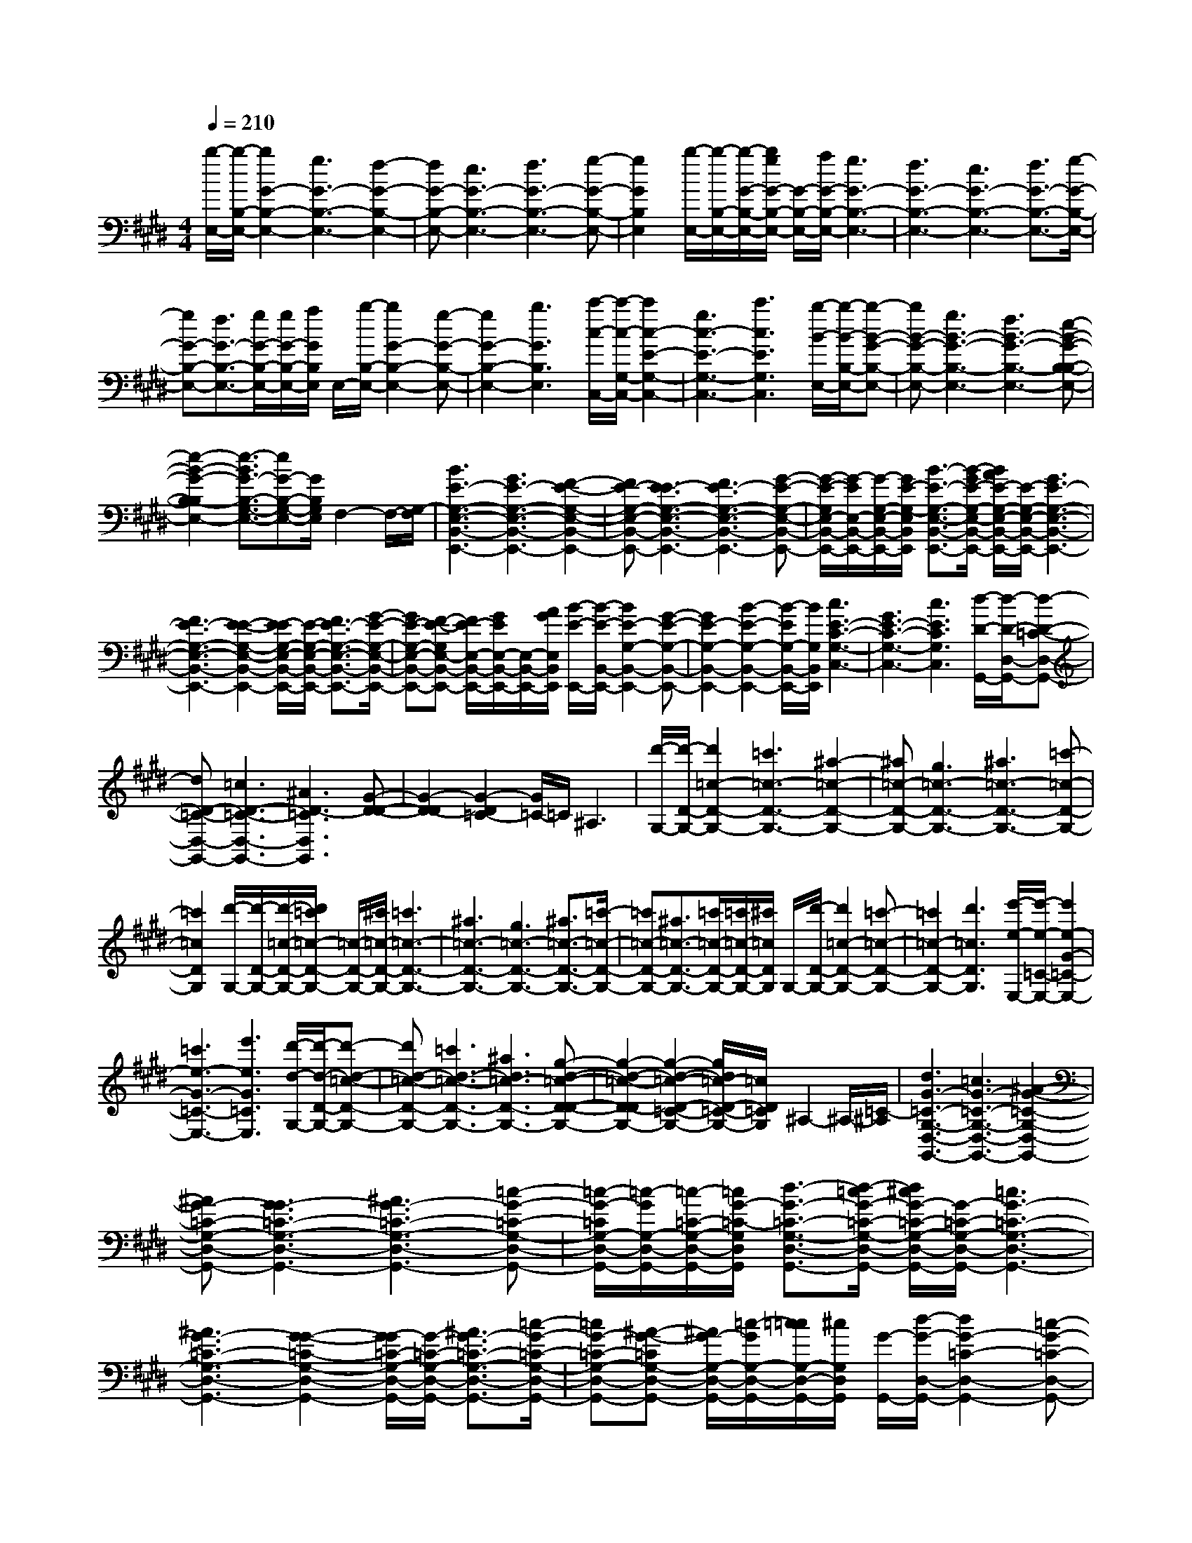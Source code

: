 % input file /afs/.ir/users/k/a/kaichieh/midiMusics/edvard-grieg-peer-gynt1-morning-mood-piano.mid
% format 1 file 2 tracks
X: 1
T: 
M: 4/4
L: 1/8
Q:1/4=210
K:E % 4 sharps
% Time signature=6/8  MIDI-clocks/click=36  32nd-notes/24-MIDI-clocks=8
% MIDI Key signature, sharp/flats=4  minor=0
V:1
%%MIDI program 0
%Piano
[b/2-E,/2-][b/2-B,/2-E,/2-][b2G2-B,2-E,2-][g3G3-B,3-E,3-] [f2-G2-B,2-E,2-]|[fG-B,-E,-][e3G3-B,3-E,3-] [f3G3-B,3-E,3-][g-G-B,-E,-]|[g2G2B,2E,2] [b/2-E,/2-][b/2-B,/2-E,/2-][b/2-G/2-B,/2-E,/2-][b/2g/2G/2-B,/2-E,/2-] [G/2-B,/2-E,/2-][a/2G/2-B,/2-E,/2-][g3G3-B,3-E,3-]|[f3G3-B,3-E,3-][e3G3-B,3-E,3-] [f3/2G3/2-B,3/2-E,3/2-][g/2-G/2-B,/2-E,/2-]|
[gG-B,-E,-][f3/2G3/2-B,3/2-E,3/2-][g/2G/2-B,/2-E,/2-][g/2G/2-B,/2-E,/2-][a/2G/2B,/2E,/2] E,/2-[b/2-B,/2-E,/2-][b2G2-B,2-E,2-][g-G-B,-E,-]|[g2G2-B,2-E,2-] [b3G3B,3E,3][c'/2-c/2-C,/2-][c'/2-c/2-G,/2-C,/2-] [c'2c2-E2-G,2-C,2-]|[g3c3-E3-G,3-C,3-][c'3c3E3G,3C,3] [b/2-B/2-E,/2-][b/2-B/2-B,/2-E,/2-][b-B-G-B,-E,-]|[bB-G-B,-E,-][g3B3-G3-B,3-E,3-] [f3B3-G3-B,3-E,3-][e-B-G-B,-B,-E,-]|
[e2-B2-G2-B,2-B,2E,2-] [e3/2-B3/2G3/2-B,3/2-G,3/2-E,3/2-][eG-B,-G,-E,-][G/2B,/2G,/2E,/2]F,2-F,/2-[G,/2-F,/2]|[B3E3-G,3-E,3-B,,3-E,,3-][G3E3-G,3-E,3-B,,3-E,,3-] [F2-E2-G,2-E,2-B,,2-E,,2-]|[FE-G,-E,-B,,-E,,-][E3-E3G,3-E,3-B,,3-E,,3-] [F3E3-G,3-E,3-B,,3-E,,3-][G-E-G,-E,-B,,-E,,-]|[G/2-E/2-G,/2E,/2-B,,/2-E,,/2-][G/2-E/2E,/2-B,,/2-E,,/2-][G/2-G,/2-E,/2-B,,/2-E,,/2-][G/2E/2-G,/2-E,/2B,,/2E,,/2] [B3/2-E3/2-G,3/2-E,3/2-B,,3/2-E,,3/2-][B/2-G/2E/2-G,/2-E,/2-B,,/2-E,,/2-] [B/2A/2E/2-G,/2-E,/2-B,,/2-E,,/2-][E/2-G,/2-E,/2-B,,/2-E,,/2-][G3E3-G,3-E,3-B,,3-E,,3-]|
[F3E3-G,3-E,3-B,,3-E,,3-][E2-E2-G,2-E,2-B,,2-E,,2-][E/2-E/2G,/2-E,/2-B,,/2-E,,/2-][E/2-G,/2-E,/2-B,,/2-E,,/2-] [F3/2E3/2-G,3/2-E,3/2-B,,3/2-E,,3/2-][G/2-E/2-G,/2-E,/2-B,,/2-E,,/2-]|[GE-G,-E,-B,,-E,,-][F-E-G,E,-B,,-E,,-] [F/2E/2-E,/2-B,,/2-E,,/2-][G/2E/2E,/2-B,,/2-E,,/2-][E,/2-B,,/2-E,,/2-][A/2G/2E,/2B,,/2E,,/2] [B/2-E/2-E,,/2-][B/2-E/2-B,,/2-E,,/2-][B2E2-G,2-B,,2-E,,2-][G-E-G,-B,,-E,,-]|[G2E2-G,2-B,,2-E,,2-] [B2-E2-G,2-B,,2-E,,2-] [B/2-E/2G,/2-B,,/2-E,,/2-][B/2G,/2B,,/2E,,/2][c3E3-C3-G,3-C,3-]|[G3E3-C3-G,3-C,3-][c3E3C3G,3C,3] [d/2-D/2-G,,/2-][d/2-D/2-D,/2-G,,/2-][d-D-=C-D,-G,,-]|
[dD-=C-D,-G,,-][=c3D3-=C3-D,3-G,,3-] [^A3D3-=C3D,3G,,3][G-D-D-]|[G2-D2-D2] [G2-D2=C2-] [G/2=C/2-]=C/2^A,3|[d'/2-G,/2-][d'/2-D/2-G,/2-][d'2=c2-D2-G,2-][=c'3=c3-D3-G,3-] [^a2-=c2-D2-G,2-]|[^a=c-D-G,-][g3=c3-D3-G,3-] [^a3=c3-D3-G,3-][=c'-=c-D-G,-]|
[=c'2=c2D2G,2] [d'/2-G,/2-][d'/2-D/2-G,/2-][d'/2-=c/2-D/2-G,/2-][d'/2=c'/2=c/2-D/2-G,/2-] [=c/2-D/2-G,/2-][^c'/2=c/2-D/2-G,/2-][=c'3=c3-D3-G,3-]|[^a3=c3-D3-G,3-][g3=c3-D3-G,3-] [^a3/2=c3/2-D3/2-G,3/2-][=c'/2-=c/2-D/2-G,/2-]|[=c'=c-D-G,-][^a3/2=c3/2-D3/2-G,3/2-][=c'/2=c/2-D/2-G,/2-][=c'/2=c/2-D/2-G,/2-][^c'/2=c/2D/2G,/2] G,/2-[d'/2-D/2-G,/2-][d'2=c2-D2-G,2-][=c'-=c-D-G,-]|[=c'2=c2-D2-G,2-] [d'3=c3D3G,3][e'/2-e/2-E,/2-][e'/2-e/2-=C/2-E,/2-] [e'2e2-G2-=C2-E,2-]|
[=c'3e3-G3-=C3-E,3-][e'3e3G3=C3E,3] [d'/2-d/2-G,/2-][d'/2-d/2-D/2-G,/2-][d'-d-=c-D-G,-]|[d'd-=c-D-G,-][=c'3d3-=c3-D3-G,3-] [^a3d3=c3-D3-G,3-][g-d-=c-D-D-G,-]|[g2-d2-=c2-D2-D2G,2-] [g2-d2-=c2-D2-=C2-G,2-] [g/2d/2=c/2-D/2-=C/2-G,/2-][=c/2D/2=C/2G,/2]^A,2-^A,/2-[=C/2-^A,/2]|[d3G3-=C3-G,3-D,3-G,,3-][=c3G3-=C3-G,3-D,3-G,,3-] [^A2-G2-=C2-G,2-D,2-G,,2-]|
[^AG-=C-G,-D,-G,,-][G3-G3=C3-G,3-D,3-G,,3-] [^A3G3-=C3-G,3-D,3-G,,3-][=c-G-=C-G,-D,-G,,-]|[=c/2-G/2-=C/2G,/2-D,/2-G,,/2-][=c/2-G/2G,/2-D,/2-G,,/2-][=c/2-=C/2-G,/2-D,/2-G,,/2-][=c/2G/2-=C/2-G,/2D,/2G,,/2] [d3/2-G3/2-=C3/2-G,3/2-D,3/2-G,,3/2-][d/2-=c/2G/2-=C/2-G,/2-D,/2-G,,/2-] [d/2^c/2G/2-=C/2-G,/2-D,/2-G,,/2-][G/2-=C/2-G,/2-D,/2-G,,/2-][=c3G3-=C3-G,3-D,3-G,,3-]|[^A3G3-=C3-G,3-D,3-G,,3-][G2-G2-=C2-G,2-D,2-G,,2-][G/2-G/2=C/2-G,/2-D,/2-G,,/2-][G/2-=C/2-G,/2-D,/2-G,,/2-] [^A3/2G3/2-=C3/2-G,3/2-D,3/2-G,,3/2-][=c/2-G/2-=C/2-G,/2-D,/2-G,,/2-]|[=cG-=C-G,-D,-G,,-][^A-G-=CG,-D,-G,,-] [^A/2G/2-G,/2-D,/2-G,,/2-][=c/2-G/2G,/2-D,/2-G,,/2-][=c/2=c/2G,/2-D,/2-G,,/2-][^c/2G,/2D,/2G,,/2] [G/2-G,,/2-][d/2-G/2-D,/2-G,,/2-][d2G2-=C2-D,2-G,,2-][=c-G-=C-D,-G,,-]|
[=c2G2-=C2-D,2-G,,2-] [d2-G2-=C2-D,2-G,,2-] [d/2-G/2=C/2-D,/2-G,,/2-][d/2=C/2D,/2G,,/2][e3G3-E3-^C3-G,3-C,3-]|[^c3G3-E3-C3-G,3-C,3-][e3G3E3C3G,3C,3] [f/2-B/2-F/2-B,,/2-][f/2-B/2-F/2-F,/2-B,,/2-][f-B-F-D-F,-B,,-]|[fB-F-D-F,-B,,-][d3B3-F3-D3-F,3-B,,3-] [c2-B2-F2-D2-F,2-B,,2-] [c/2-B/2F/2D/2-F,/2-B,,/2-][c/2D/2F,/2B,,/2][B-F-]|[B2-F2] [B2-D2-] [B/2D/2-]D/2C3|
[f'/2-f/2-B,/2-][f'/2-f/2-F/2-B,/2-][f'2f2-d2-F2-B,2-][d'3f3-d3-F3-B,3-] [^c'2-f2-d2-F2-B,2-]|[c'f-d-F-B,-][b3f3-d3-F3-B,3-] [c'3/2f3/2-d3/2-F3/2-B,3/2-][d'3/2f3/2-d3/2-F3/2-B,3/2-][c'-f-d-F-B,-]|[c'/2f/2-d/2-F/2-B,/2-][d'/2-f/2d/2-F/2-B,/2-][d'dFB,] [f/2-B/2-F/2-B,,/2-][f/2-B/2-F/2-F,/2-B,,/2-][f2B2-F2-D2-F,2-B,,2-][d3B3-F3-D3-F,3-B,,3-]|[c3B3-F3-D3-F,3-B,,3-][B3-B3F3-D3-F,3-B,,3-] [c3/2B3/2-F3/2-D3/2-F,3/2-B,,3/2-][d/2-B/2-F/2-D/2-F,/2-B,,/2-]|
[dB-F-D-F,-B,,-][c3/2B3/2-F3/2-D3/2-F,3/2-B,,3/2-][d/2-B/2F/2D/2-F,/2-B,,/2-][dDF,B,,] [f'/2-f/2-B,/2-][f'/2-f/2-F/2-B,/2-][f'2f2-d2-F2-B,2-][d'-f-d-F-B,-]|[d'2f2-d2-F2-B,2-] [b2-f2-d2-F2-B,2-] [b/2-f/2d/2-F/2-B,/2-][b/2d/2F/2B,/2][f/2-B/2-F/2-B,,/2-][f/2-B/2-F/2-F,/2-B,,/2-] [f2B2-F2-D2-F,2-B,,2-]|[d3B3-F3-D3-F,3-B,,3-][B2-B2-F2-D2-F,2-B,,2-][B/2-B/2F/2D/2-F,/2-B,,/2-][B/2D/2F,/2B,,/2] [f'/2-f/2-B,/2-][f'/2-f/2-=A/2-B,/2-][f'-f-d-A-B,-]|[f'f-d-A-B,-][d'3f3-d3-A3-B,3-] [b2-f2-d2-A2-B,2-] [b/2-f/2d/2-A/2-B,/2-][b/2d/2A/2B,/2][f/2-B/2-F/2-B,,/2-][f/2-B/2-F/2-=A,/2-B,,/2-]|
[f2B2-F2-D2-A,2-B,,2-] [d3B3-F3-D3-A,3-B,,3-][B2-B2-F2-D2-A,2-B,,2-][B/2-B/2F/2D/2-A,/2-B,,/2-][B/2D/2A,/2B,,/2]|[b/2-e/2-B/2-E,,/2-][b/2-e/2-B/2-B,,/2-E,,/2-][b2e2B2G,2-B,,2-E,,2-][g3G3G,3-B,,3-E,,3-] [f2-F2-G,2-B,,2-E,,2-]|[fFG,-B,,-E,,-][e3E3G,3-B,,3-E,,3-] [f3F3G,3-B,,3-E,,3-][g-G-G,-B,,-E,,-]|[g2G2G,2B,,2E,,2] [b/2-e/2-B/2-E,,/2-][b/2-e/2-B/2-B,,/2-E,,/2-][b/2-e/2-B/2-G,/2-B,,/2-E,,/2-][b/2-g/2e/2-B/2-G,/2-B,,/2-E,,/2-] [b/2e/2B/2G,/2-B,,/2-E,,/2-][=a/2G,/2-B,,/2-E,,/2-][g3G3G,3-B,,3-E,,3-]|
[f3F3G,3-B,,3-E,,3-][e3E3G,3-B,,3-E,,3-] [f3/2F3/2G,3/2-B,,3/2-E,,3/2-][g/2-G/2-G,/2-B,,/2-E,,/2-]|[gGG,-B,,-E,,-][f3/2F3/2G,3/2-B,,3/2-E,,3/2-][g/2G/2G,/2-B,,/2-E,,/2-][g/2G,/2-B,,/2-E,,/2-][a/2G,/2B,,/2E,,/2] [B/2-E,,/2-][b/2-B/2-B,,/2-E,,/2-][b2-B2-G,2-B,,2-E,,2-][b/2g/2-B/2-G,/2-B,,/2-E,,/2-][g/2-B/2-G,/2-B,,/2-E,,/2-]|[g2B2-G,2-B,,2-E,,2-] [b2-B2G,2-B,,2-E,,2-] [bG,B,,E,,][c'/2-e/2-c/2-E,,/2-][c'/2-e/2-c/2-C,/2-E,,/2-] [c'2e2-c2-G,2-C,2-E,,2-]|[g3e3-c3-G,3-C,3-E,,3-][c'2-e2-c2-G,2-C,2-E,,2-][c'/2-e/2c/2G,/2-C,/2-E,,/2-][c'/2G,/2C,/2E,,/2] [c'/2-e/2-c/2-F,,/2-][c'/2-e/2-c/2-C,/2-F,,/2-][c'-e-c-A,-C,-F,,-]|
[c'e-c-A,-C,-F,,-][a3e3-c3-A,3-C,3-F,,3-] [g3e3-c3-A,3C,3F,,3][f-e-c-C-C,-]|[f2-e2-c2-C2C,2] [f2-e2c2A,2-A,,2-] [f/2A,/2-A,,/2-][A,/2A,,/2][G,3G,,3]|[c'/2-e/2-c/2-F,,/2-][c'/2-e/2-c/2-C,/2-F,,/2-][c'2e2c2A,2-E,2-C,2-F,,2-][a3A3A,3-E,3-C,3-F,,3-] [g2-G2-A,2-E,2-C,2-F,,2-]|[gGA,-E,-C,-F,,-][f3F3A,3-E,3-C,3-F,,3-] [g3G3A,3-E,3-C,3-F,,3-][a-A-A,-E,-C,-F,,-]|
[a3/2-A3/2-A,3/2E,3/2-C,3/2-F,,3/2-][a/2A/2E,/2C,/2F,,/2] [c'/2-e/2-c/2-F,,/2-][c'/2-e/2-c/2-C,/2-F,,/2-][c'/2-e/2-c/2-A,/2-E,/2-C,/2-F,,/2-][c'/2-a/2e/2-c/2-A,/2-E,/2-C,/2-F,,/2-] [c'/2e/2c/2A,/2-E,/2-C,/2-F,,/2-][b/2A,/2-E,/2-C,/2-F,,/2-][a3A3A,3-E,3-C,3-F,,3-]|[g3G3A,3-E,3-C,3-F,,3-][f3F3A,3-E,3-C,3-F,,3-] [g3/2G3/2A,3/2-E,3/2-C,3/2-F,,3/2-][a/2-A/2-A,/2-E,/2-C,/2-F,,/2-]|[aAA,-E,-C,-F,,-][g3/2G3/2A,3/2-E,3/2-C,3/2-F,,3/2-][a/2A/2A,/2-E,/2-C,/2-F,,/2-][a/2A,/2E,/2-C,/2-F,,/2-][b/2E,/2C,/2F,,/2] [e/2-F,,/2-][c'/2-e/2-C,/2-F,,/2-][c'2e2-A,2-E,2-C,2-F,,2-][a-e-A,-E,-C,-F,,-]|[a2e2-A,2-E,2-C,2-F,,2-] [c'-eA,-E,-C,-F,,-][c'3/2A,3/2E,3/2-C,3/2-F,,3/2-][E,/2C,/2F,,/2][d'/2-f/2-d/2-F,,/2-][d'/2-f/2-d/2-D,/2-F,,/2-] [d'2f2-d2-A,2-D,2-F,,2-]|
[a3f3-d3-A,3-D,3-F,,3-][d'2f2-d2-A,2-D,2-F,,2-][f/2d/2A,/2-D,/2-F,,/2-][d'/2A,/2D,/2F,,/2] [e'/2f/2-G,,/2-][d'/2-f/2-D,/2-G,,/2-][d'-f-B,-F,-D,-G,,-]|[d'-f-B,-F,-D,-G,,-][d'/2b/2-f/2-B,/2-F,/2-D,/2-G,,/2-][b2-f2-B,2-F,2-D,2-G,,2-][b/2f/2-B,/2-F,/2-D,/2-G,,/2-] [d'3/2-f3/2B,3/2-F,3/2-D,3/2-G,,3/2-][d'B,F,-D,-G,,-][F,/2D,/2G,,/2][e'/2-g/2-e/2-G,,/2-][e'/2-g/2-e/2-E,/2-G,,/2-]|[e'2g2-e2-B,2-E,2-G,,2-] [b3g3-e3-B,3-E,3-G,,3-][e'2g2-e2-B,2-E,2-G,,2-][g/2e/2B,/2-E,/2-G,,/2-][e'/2B,/2E,/2G,,/2]|[f'/2g/2-A,,/2-][e'/2-g/2-E,/2-A,,/2-][e'2-g2-C2-G,2-E,2-A,,2-][e'/2c'/2-g/2-C/2-G,/2-E,/2-A,,/2-][c'2-g2-C2-G,2-E,2-A,,2-][c'/2g/2-C/2-G,/2-E,/2-A,,/2-] [e'3/2-g3/2C3/2-G,3/2-E,3/2-A,,3/2-][e'/2-C/2-G,/2-E,/2-A,,/2-]|
[e'/2C/2G,/2-E,/2-A,,/2-][G,/2E,/2A,,/2][f'/2-a/2-f/2-A,,/2-][f'/2-a/2-f/2-F,/2-A,,/2-] [f'2a2-f2-C2-F,2-A,,2-] [c'3a3-f3-C3-F,3-A,,3-][f'-a-f-C-F,-A,,-]|[f'3/2-a3/2f3/2C3/2-F,3/2-A,,3/2-][f'/2C/2F,/2A,,/2] [g'/2-g/2-G,,/2-][g'/2-g/2-D,/2-G,,/2-][g'/2g/2=C/2-D,/2-G,,/2-][d'3/2=C3/2-D,3/2-G,,3/2-][=c'3/2=C3/2-D,3/2-G,,3/2-][g3/2=C3/2-D,3/2-G,,3/2-]|[=c'3/2=C3/2-D,3/2-G,,3/2-][d'3/2=C3/2D,3/2G,,3/2][d'3/2g3/2][=c'3/2d3/2] g3/2d/2-|dg3/2=c'3/2 [=c'3/2d3/2][g3/2=c3/2]d-|
d/2=c3/2 d3/2g3/2[g3/2=c3/2][d3/2G3/2]|=c3/2G3/2=c3/2d3/2 [G2-^C2-A,2-]|[G-C-A,-][^c'3g3G3-C3-A,3-] [^c3G3C3-A,3-][F-C-A,-]|[F2-C2-A,2-] [c'3f3F3-C3-A,3-][c3F3C3-A,3-]|
[E3-C3-A,3-][c'3e3E3-C3-A,3-] [c2-E2-C2-A,2-]|[c/2E/2-C/2-A,/2-][E/2C/2-A,/2-][F3-C3-A,3-] [c'3f3F3-C3-A,3-][c-F-C-A,-]|[c3/2-F3/2C3/2A,3/2]c/2 [g'/2-g/2-G,,/2-][g'/2-g/2-D,/2-G,,/2-][g'/2g/2=C/2-D,/2-G,,/2-][d'3/2=C3/2-D,3/2-G,,3/2-][=c'3/2=C3/2-D,3/2-G,,3/2-][g3/2=C3/2-D,3/2-G,,3/2-]|[=c'3/2=C3/2-D,3/2-G,,3/2-][d'3/2=C3/2D,3/2G,,3/2][E3-^C3-A,3-] [^c'2-e2-E2-C2-A,2-]|
[c'eEC-A,-][c3F3C3A,3] [g'/2-g/2-G,,/2-][g'/2-g/2-D,/2-G,,/2-][g'/2g/2=C/2-D,/2-G,,/2-][d'3/2=C3/2-D,3/2-G,,3/2-][=c'-=C-D,-G,,-]|[=c'/2=C/2-D,/2-G,,/2-][g3/2=C3/2-D,3/2-G,,3/2-] [=c'3/2=C3/2-D,3/2-G,,3/2-][d'3/2=C3/2D,3/2G,,3/2][E3-^C3-A,3-]|[^c'3e3E3C3-A,3-][c3F3C3A,3] [=c/2-G,,/2-][=c/2-D,/2-G,,/2-][=c/2=C/2-D,/2-G,,/2-][G/2-=C/2-D,/2-G,,/2-]|[G=C-D,-G,,-][D3/2=C3/2-D,3/2-G,,3/2-][G3/2=C3/2-D,3/2-G,,3/2-] [=c3/2=C3/2-D,3/2-G,,3/2-][d3/2=C3/2-D,3/2-G,,3/2-][d-=C-D,-G,,-]|
[d/2=C/2-D,/2-G,,/2-][=c3/2=C3/2-D,3/2-G,,3/2-] [G3/2=C3/2-D,3/2-G,,3/2-][=c3/2=C3/2-D,3/2-G,,3/2-][d3/2=C3/2-D,3/2-G,,3/2-][g3/2=C3/2-D,3/2-G,,3/2-]|[g3/2=C3/2-D,3/2-G,,3/2-][d3/2=C3/2-D,3/2-G,,3/2-][=c3/2=C3/2-D,3/2-G,,3/2-][d3/2=C3/2-D,3/2-G,,3/2-] [g3/2=C3/2-D,3/2-G,,3/2-][=c'/2-=C/2-D,/2-G,,/2-]|[=c'=CD,G,,][=c'/2-e/2-=G,,/2-][=c'/2-e/2-=C,/2-=G,,/2-] [=c'/2e/2-^A,/2-E,/2-=C,/2-=G,,/2-][=g3/2e3/2-^A,3/2-E,3/2-=C,3/2-=G,,3/2-] [e3/2-e3/2^A,3/2-E,3/2-=C,3/2-=G,,3/2-][=g3/2e3/2-^A,3/2-E,3/2-=C,3/2-=G,,3/2-][=c'-e-^A,-E,-=C,-=G,,-]|[=c'/2e/2-^A,/2-E,/2-=C,/2-=G,,/2-][e'-e^A,E,-=C,-=G,,-][e'/2E,/2=C,/2=G,,/2] [=f'/2-=f/2-=F,,/2-][=f'/2-=f/2-=C,/2-=F,,/2-][=f'/2=f/2=A,/2-=C,/2-=F,,/2-][=c'3/2A,3/2-=C,3/2-=F,,3/2-][a3/2A,3/2-=C,3/2-=F,,3/2-][=f3/2A,3/2-=C,3/2-=F,,3/2-]|
[a3/2A,3/2-=C,3/2-=F,,3/2-][=c'3/2A,3/2=C,3/2=F,,3/2][=c'3/2=f3/2][a3/2=c3/2] =f3/2=c/2-|=c=f3/2a3/2 [a3/2=c3/2][=f3/2A3/2]=c-|=c/2A3/2 =c3/2=f3/2[=f3/2A3/2][=c3/2=F3/2]|A3/2=F3/2A3/2=c3/2 [=F2-^A,2-F,2-]|
[=F-^A,-F,-][^a3=f3=F3-^A,3-F,3-] [^A3=F3^A,3-F,3-][D-^A,-F,-]|[D2-^A,2-F,2-] [^a3d3D3-^A,3-F,3-][^A3D3^A,3-F,3-]|[^C3-^A,3-F,3-][^a3^c3C3-^A,3-F,3-] [^A2-C2-^A,2-F,2-]|[^A/2C/2-^A,/2-F,/2-][C/2^A,/2-F,/2-][D3-^A,3-F,3-] [^a3d3D3-^A,3-F,3-][^A-D-^A,-F,-]|
[^A3/2-D3/2^A,3/2F,3/2]^A/2 [=f'/2-=f/2-=F,,/2-][=f'/2-=f/2-=C,/2-=F,,/2-][=f'/2=f/2=A,/2-=C,/2-=F,,/2-][=c'3/2A,3/2-=C,3/2-=F,,3/2-][=a3/2A,3/2-=C,3/2-=F,,3/2-][=f3/2A,3/2-=C,3/2-=F,,3/2-]|[a3/2A,3/2-=C,3/2-=F,,3/2-][=c'3/2A,3/2=C,3/2=F,,3/2][C3-^A,3-F,3-] [^a2-c2-C2-^A,2-F,2-]|[^acC^A,-F,-][^A3D3^A,3F,3] [=f'/2-=f/2-=F,,/2-][=f'/2-=f/2-=C,/2-=F,,/2-][=f'/2=f/2=A,/2-=C,/2-=F,,/2-][=c'3/2A,3/2-=C,3/2-=F,,3/2-][=a-A,-=C,-=F,,-]|[a/2A,/2-=C,/2-=F,,/2-][=f3/2A,3/2-=C,3/2-=F,,3/2-] [a3/2A,3/2-=C,3/2-=F,,3/2-][=c'3/2A,3/2=C,3/2=F,,3/2][C3-^A,3-F,3-]|
[^a3c3C3^A,3-F,3-][^A3D3^A,3F,3] [=A/2-=F,,/2-][A/2-=C,/2-=F,,/2-][A/2=A,/2-=C,/2-=F,,/2-][=F/2-A,/2-=C,/2-=F,,/2-]|[=FA,-=C,-=F,,-][=C3/2A,3/2-=C,3/2-=F,,3/2-][=F3/2A,3/2-=C,3/2-=F,,3/2-] [A3/2A,3/2-=C,3/2-=F,,3/2-][=c3/2A,3/2-=C,3/2-=F,,3/2-][=c-A,-=C,-=F,,-]|[=c/2A,/2-=C,/2-=F,,/2-][A3/2A,3/2-=C,3/2-=F,,3/2-] [=F3/2A,3/2-=C,3/2-=F,,3/2-][A3/2A,3/2-=C,3/2-=F,,3/2-][=c3/2A,3/2-=C,3/2-=F,,3/2-][=f3/2A,3/2-=C,3/2-=F,,3/2-]|[=f3/2A,3/2-=C,3/2-=F,,3/2-][=c3/2A,3/2-=C,3/2-=F,,3/2-][A3/2A,3/2-=C,3/2-=F,,3/2-][=c3/2A,3/2-=C,3/2-=F,,3/2-] [=f3/2A,3/2-=C,3/2-=F,,3/2-][=a/2-A,/2-=C,/2-=F,,/2-]|
[aA,=C,=F,,][a/2-^c/2-E,,/2-][a/2-c/2-A,,/2-E,,/2-] [a/2c/2-=G,/2-^C,/2-A,,/2-E,,/2-][e3/2c3/2-=G,3/2-C,3/2-A,,3/2-E,,3/2-] [c3/2-c3/2=G,3/2-C,3/2-A,,3/2-E,,3/2-][e3/2c3/2-=G,3/2-C,3/2-A,,3/2-E,,3/2-][a-c-=G,-C,-A,,-E,,-]|[a/2c/2-=G,/2-C,/2-A,,/2-E,,/2-][^c'-c=G,C,-A,,-E,,-][c'/2C,/2A,,/2E,,/2] [=d'/2-=d/2-=D,,/2-][=d'/2-=d/2-A,,/2-=D,,/2-][=d'/2=d/2F,/2-A,,/2-=D,,/2-][a3/2F,3/2-A,,3/2-=D,,3/2-][^f3/2F,3/2-A,,3/2-=D,,3/2-][=d3/2F,3/2-A,,3/2-=D,,3/2-]|[f3/2F,3/2-A,,3/2-=D,,3/2-][a3/2F,3/2A,,3/2=D,,3/2][=d'3/2f3/2][a3/2=d3/2] f3/2=d/2-|=df3/2a3/2 [=d'3/2f3/2][a3/2=d3/2]f-|
f/2=d3/2 f3/2a3/2[=d'3/2f3/2][a3/2=d3/2]|f3/2=d3/2f3/2a3/2 [=d'3/2f3/2A3/2-^F3/2-=D3/2-][a/2-A/2-F/2-=D/2-]|[aA-F-=D-][f3/2A3/2-F3/2-=D3/2-][=d3/2A3/2-F3/2-=D3/2-] [f3/2A3/2-F3/2-=D3/2-][a3/2A3/2-F3/2-=D3/2-][=d'-f-A-F-=D-]|[=d'/2f/2A/2-F/2-=D/2-][a3/2A3/2-F3/2-=D3/2-] [f3/2A3/2-F3/2-=D3/2-][=d3/2A3/2-F3/2-=D3/2-][f3/2A3/2-F3/2-=D3/2-][a3/2A3/2-F3/2-=D3/2-]|
[c'/2-=f/2-A/2-F/2=F/2-=D/2^C/2-][c'=fA-=F-C-][a3/2A3/2-=F3/2-C3/2-][=f3/2A3/2-=F3/2-C3/2-][c3/2A3/2-=F3/2-C3/2-] [=f3/2A3/2-=F3/2-C3/2-][a/2-A/2-=F/2-C/2-]|[aA-=F-C-][c'3/2=f3/2A3/2-=F3/2-C3/2-][a3/2A3/2-=F3/2-C3/2-] [=f3/2A3/2-=F3/2-C3/2-][c3/2A3/2-=F3/2-C3/2-][=f-A-=FC]|[=f/2A/2-][a-A-][a/2A/2-=C,,/2] [=c'-=f-A=C-=C,-][=c'/2=f/2=C/2-=C,/2-][a3/2=C3/2=C,3/2-][=f3/2A,3/2-=C,3/2-][=c3/2A,3/2=C,3/2-]|[=f3/2=G,3/2-=C,3/2-][a3/2=G,3/2=C,3/2-][=c'3/2=f3/2=F,3/2-=C,3/2-][a3/2=F,3/2=C,3/2-] [=f3/2=G,3/2-=C,3/2-][=c/2-=G,/2-=C,/2-]|
[=c=G,=C,-][=f3/2A,3/2-=C,3/2-][a3/2A,3/2=C,3/2-] [=c'3/2=f3/2=C3/2-=C,3/2-][a3/2=C3/2=C,3/2-][=f-A,-=C,-]|[=f/2A,/2-=C,/2-][=c3/2A,3/2=C,3/2-] [=f3/2=G,3/2-=C,3/2-][a3/2=G,3/2=C,3/2-][=c'3/2=f3/2=F,3/2-=C,3/2-][a3/2=F,3/2=C,3/2-]|[=f3/2=G,3/2=C,3/2-][=c/2-A,/2-=C,/2] [=cA,][=f3/2=G,3/2][a3/2A,3/2] [=c'3/2=f3/2=C3/2-A,3/2-=F,3/2-=C,3/2-][a/2-=C/2-A,/2-=F,/2-=C,/2-]|[a=CA,-=F,-=C,-][=f3/2A,3/2-A,3/2-=F,3/2-=C,3/2-][=c3/2A,3/2-A,3/2=F,3/2-=C,3/2-] [=f3/2=C3/2-A,3/2-=F,3/2-=C,3/2-][a3/2=C3/2A,3/2=F,3/2=C,3/2][=d'/2-=f/2-=D/2-A,,/2-][=d'/2-=f/2-=D/2-=F,/2-A,,/2-]|
[=d'/2=f/2=D/2-A,/2-=F,/2-A,,/2-][a3/2=D3/2A,3/2-=F,3/2-A,,3/2-] [=f3/2A,3/2-A,3/2-=F,3/2-A,,3/2-][=d3/2A,3/2-A,3/2=F,3/2-A,,3/2-][=f3/2=D3/2-A,3/2-=F,3/2-A,,3/2-][a-=D-A,=F,A,,][a/2=D/2]|[=c'3/2=f3/2=C3/2-A,3/2-=F,3/2-=C,3/2-][a3/2=C3/2-A,3/2-=F,3/2-=C,3/2-][=f3/2=C3/2-A,3/2-=F,3/2-=C,3/2-][=c3/2=C3/2-A,3/2-=F,3/2-=C,3/2-] [=f3/2=C3/2-A,3/2-=F,3/2-=C,3/2-][a/2-=C/2-A,/2-=F,/2-=C,/2-]|[a=C-A,-=F,-=C,-][=c'3/2=f3/2=C3/2-A,3/2-=F,3/2-=C,3/2-][a3/2=C3/2A,3/2=F,3/2=C,3/2] =f3/2=c3/2=f-|=f/2a3/2 [=c'3/2=f3/2A3/2-=F3/2-=C3/2-][a3/2A3/2-=F3/2-=C3/2-][=f3/2A3/2-=F3/2-=C3/2-][=c3/2A3/2-=F3/2-=C3/2-]|
[=f3/2A3/2-=F3/2-=C3/2-][a3/2A3/2-=F3/2-=C3/2-][=c'3/2=f3/2A3/2-=F3/2-=C3/2-][a3/2A3/2-=F3/2-=C3/2-] [=f3/2A3/2-=F3/2-=C3/2-][=c/2-A/2-=F/2-=C/2-]|[=cA-=F-=C-][=f3/2A3/2-=F3/2-=C3/2-][a3/2A3/2=F3/2=C3/2-] [=c'3/2e3/2G3/2-E3/2-=C3/2-][^g3/2G3/2-E3/2-=C3/2-][e-G-E-=C-]|[e/2G/2-E/2-=C/2-][=c3/2G3/2-E3/2-=C3/2-] [e3/2G3/2-E3/2-=C3/2-][g3/2G3/2-E3/2-=C3/2-][=c'3/2e3/2G3/2-E3/2-=C3/2-][g3/2G3/2-E3/2-=C3/2-]|[e3/2G3/2-E3/2-=C3/2-][=c3/2G3/2-E3/2-=C3/2-][e3/2G3/2-E3/2-=C3/2-][g/2-G/2E/2=C/2-][g/2-=C/2-][g/2=C/2-B,,,/2] [b/2-e/2-=C/2B,/2-B,,/2-][beB,-B,,-][g/2-B,/2-B,,/2-]|
[gB,B,,-][e3/2^G,3/2-B,,3/2-][B3/2G,3/2B,,3/2-] [e3/2^F,3/2-B,,3/2-][g3/2F,3/2B,,3/2-][b-e-E,-B,,-]|[b/2e/2E,/2-B,,/2-][g3/2E,3/2B,,3/2-] [e3/2F,3/2-B,,3/2-][B3/2F,3/2B,,3/2-][e3/2G,3/2-B,,3/2-][g3/2G,3/2B,,3/2-]|[b3/2e3/2B,3/2-B,,3/2-][g3/2B,3/2B,,3/2-][e3/2G,3/2-B,,3/2-][B3/2G,3/2B,,3/2-] [e3/2F,3/2-B,,3/2-][g/2-F,/2-B,,/2-]|[gF,B,,-][b3/2e3/2E,3/2-B,,3/2-][g3/2E,3/2B,,3/2-] [e3/2F,3/2B,,3/2-][B/2-G,/2-B,,/2] [BG,][e-F,-]|
[e/2F,/2][g3/2G,3/2] [b3/2e3/2B,3/2-G,3/2-E,3/2-B,,3/2-][g3/2B,3/2G,3/2-E,3/2-B,,3/2-][e3/2G,3/2-G,3/2-E,3/2-B,,3/2-][B3/2G,3/2-G,3/2E,3/2-B,,3/2-]|[e3/2B,3/2-G,3/2-E,3/2-B,,3/2-][g3/2B,3/2G,3/2E,3/2B,,3/2][^c'/2-e/2-^C/2-^G,,/2-][c'/2-e/2-C/2-E,/2-G,,/2-] [c'/2e/2C/2-G,/2-E,/2-G,,/2-][g3/2C3/2G,3/2-E,3/2-G,,3/2-] [e3/2G,3/2-G,3/2-E,3/2-G,,3/2-][^c/2-G,/2-G,/2-E,/2-G,,/2-]|[cG,-G,E,-G,,-][e3/2C3/2-G,3/2-E,3/2-G,,3/2-][g-C-G,E,G,,][g/2C/2] [b3/2e3/2B,3/2-G,3/2-E,3/2-B,,3/2-][g3/2B,3/2-G,3/2-E,3/2-B,,3/2-][e-B,-G,-E,-B,,-]|[e/2B,/2-G,/2-E,/2-B,,/2-][B3/2B,3/2-G,3/2-E,3/2-B,,3/2-] [e3/2B,3/2-G,3/2-E,3/2-B,,3/2-][g3/2B,3/2-G,3/2-E,3/2-B,,3/2-][b3/2e3/2B,3/2-G,3/2-E,3/2-B,,3/2-][g3/2B,3/2G,3/2E,3/2B,,3/2]|
e3/2B3/2e3/2g3/2 [c'/2-e/2-C/2-G,,/2-][c'/2-e/2-C/2-E,/2-G,,/2-][c'/2e/2C/2-G,/2-E,/2-G,,/2-][g/2-C/2-G,/2-E,/2-G,,/2-]|[gCG,-E,-G,,-]
%tranquillo 
[e3/2G,3/2-G,3/2-E,3/2-G,,3/2-][c3/2G,3/2-G,3/2E,3/2-G,,3/2-] [e3/2C3/2-G,3/2-E,3/2-G,,3/2-][g-C-G,E,G,,][g/2C/2][b-e-B,-G,-E,-B,,-]|[b/2e/2B,/2-G,/2-E,/2-B,,/2-][g3/2B,3/2-G,3/2-E,3/2-B,,3/2-] [e3/2B,3/2-G,3/2-E,3/2-B,,3/2-][B3/2B,3/2G,3/2E,3/2B,,3/2]e3/2g3/2|[c'/2-e/2-C/2-G,,/2-][c'/2-e/2-C/2-E,/2-G,,/2-][c'/2e/2C/2-G,/2-E,/2-G,,/2-][g3/2C3/2G,3/2-E,3/2-G,,3/2-][e3/2G,3/2-G,3/2-E,3/2-G,,3/2-][c3/2G,3/2-G,3/2E,3/2-G,,3/2-] [e3/2C3/2-G,3/2-E,3/2-G,,3/2-][g/2-C/2-G,/2-E,/2-G,,/2-]|
[g/2-C/2-G,/2E,/2G,,/2][g/2C/2][b3/2e3/2B,3/2-G,3/2-E,3/2-B,,3/2-][g3/2B,3/2-G,3/2-E,3/2-B,,3/2-] [e3/2B,3/2-G,3/2-E,3/2-B,,3/2-][B3/2B,3/2G,3/2E,3/2B,,3/2]e-|e/2g3/2 [c'3/2e3/2C3/2-G,3/2-E,3/2-G,,3/2-][g3/2C3/2-G,3/2-E,3/2-G,,3/2-][e3/2C3/2-G,3/2-E,3/2-G,,3/2-][c3/2C3/2-G,3/2-E,3/2-G,,3/2-]|[e3/2C3/2-G,3/2-E,3/2-G,,3/2-][g3/2C3/2-G,3/2-E,3/2-G,,3/2-][c'3/2e3/2C3/2-G,3/2-E,3/2-G,,3/2-][g3/2C3/2-G,3/2-E,3/2-G,,3/2-] [e3/2C3/2-G,3/2-E,3/2-G,,3/2-][c/2-C/2-G,/2-E,/2-G,,/2-]|[cC-G,E,G,,][e3/2C3/2-][g3/2C3/2] G,4-|
G,4- G,C3-|C4- C3/2z/2 [B2-E2-B,2-G,2-B,,2-]|[BE-B,-G,-B,,-][G3E3-B,3-G,3-B,,3-] [^F3E3B,3G,3B,,3][E-A,-^C,-]|[E2-A,2-C,2-] [F3E3-A,3-C,3-][G3E3A,3C,3]|
[B3E3-G,3-B,,3-][G3E3-G,3-B,,3-] [F2-E2-G,2-B,,2-]|[FEG,B,,][E/2-A,,/2-][E/2-E,/2-A,,/2-] [E2-C2-E,2-A,,2-] [F3/2E3/2-C3/2-E,3/2-A,,3/2-][G3/2E3/2-C3/2-E,3/2-A,,3/2-][F-E-C-E,-A,,-]|[F/2E/2-C/2-E,/2-A,,/2-][G-ECE,A,,]G/2 [B3E3-E,3-B,,3-G,,3-][G3E3-E,3-B,,3-G,,3-]|[B3E3-E,3-B,,3-G,,3][c3E3-E,3-B,,3-=G,,3-] [^A2-E2-E,2-B,,2-=G,,2-]|
[^AE-E,-B,,-=G,,-][c3E3E,3B,,3=G,,3] [^d/2=A/2-^D/2-^F,,/2-][e/2A/2-D/2-A,/2-B,,/2-F,,/2-][A/2-D/2-A,/2-B,,/2-F,,/2-][d/2A/2-D/2-A,/2-B,,/2-F,,/2-] [e/2A/2-D/2-A,/2-B,,/2-F,,/2-][d/2A/2-D/2-A,/2-B,,/2-F,,/2-][A/2-D/2-A,/2-B,,/2-F,,/2-][e/2A/2-D/2-A,/2-B,,/2-F,,/2-]|[d/2A/2-D/2-A,/2-B,,/2-F,,/2-][e/2A/2-D/2-A,/2-B,,/2-F,,/2-][A/2D/2A,/2-B,,/2-F,,/2-][d/2A,/2-B,,/2-F,,/2-] [e/2A,/2-B,,/2-F,,/2-][d/2A,/2-B,,/2-F,,/2-][e/2A,/2-B,,/2-F,,/2-][A,/2-B,,/2-F,,/2-] [d/2A,/2-B,,/2-F,,/2-][e/2A,/2-B,,/2-F,,/2-][d/2A,/2-B,,/2-F,,/2-][e/2A,/2-B,,/2-F,,/2-] [A,/2-B,,/2-F,,/2-][d/2A,/2-B,,/2-F,,/2-][e/2A,/2-B,,/2-F,,/2-][d/2A,/2-B,,/2-F,,/2-]|[e/2A,/2-B,,/2-F,,/2-][A,/2-B,,/2-F,,/2-][d/2A,/2-B,,/2-F,,/2-][e/2A,/2-B,,/2-F,,/2-] [d/2A,/2-B,,/2-F,,/2-][A,/2-B,,/2-F,,/2-][e/2A,/2-B,,/2-F,,/2-][d/2A,/2-B,,/2-F,,/2-] [e/2A,/2-B,,/2-F,,/2-][c/2A,/2-B,,/2-F,,/2-][A,/2B,,/2-F,,/2-][d/2B,,/2F,,/2] [b/2e/2-E,,/2-][c'/2e/2-B,,/2-E,,/2-][e/2-G,/2-B,,/2-E,,/2-][b/2e/2-G,/2-B,,/2-E,,/2-]|[c'/2e/2-G,/2-B,,/2-E,,/2-][b/2e/2-G,/2B,,/2E,,/2][e/2-F/2-B,/2-][c'/2e/2-F/2-B,/2-] [b/2e/2-F/2-B,/2-][c'/2e/2-F/2-B,/2-][^a/2-e/2F/2-B,/2-][b/2^a/2F/2B,/2] [G3/2E3/2]z3/2[b/2e/2-G/2-E/2-][c'/2e/2-G/2-E/2-]|
[e/2-G/2-E/2-][b/2e/2-G/2-E/2-][c'/2e/2-G/2-E/2-][b/2e/2-G/2E/2] [e/2-F/2-B,/2-][c'/2e/2-F/2-B,/2-][b/2e/2-F/2-B,/2-][c'/2e/2-F/2-B,/2-] [e/2F/2-B,/2-][b/2^a/2F/2B,/2][G3/2E3/2]z3/2|[b/2e/2-G/2-E/2-][c'/2e/2-G/2-E/2-][e/2-G/2-E/2-][b/2e/2-G/2-E/2-] [c'/2e/2-G/2-E/2-][b/2e/2-G/2E/2][e/2-F/2-B,/2-][c'/2e/2-F/2-B,/2-] [b/2e/2-F/2-B,/2-][c'/2e/2-F/2-B,/2-][e/2F/2-B,/2-][b/2^a/2F/2B,/2] [G3/2E3/2]z/2|z[b/2e/2-G/2-E/2-][c'/2e/2-G/2-E/2-] [e/2-G/2-E/2-][b/2e/2-G/2-E/2-][c'/2e/2-G/2-E/2-][b/2e/2-G/2E/2] [e/2-F/2-B,/2-][c'/2e/2-F/2-B,/2-][b/2e/2-F/2-B,/2-][c'/2e/2-F/2-B,/2-] [^a/2-e/2F/2-B,/2-][b/2^a/2F/2B,/2][G-E-]|[G/2E/2]z3/2 [B3E3-E,3-B,,3-^G,,3-][G3E3-E,3-B,,3-G,,3-]|
[B3E3-E,3-B,,3-G,,3][c3E3-E,3-B,,3-=G,,3-] [^A2-E2-E,2-B,,2-=G,,2-]|[^AE-E,-B,,-=G,,-][c3E3E,3B,,3=G,,3] [d/2=A/2-D/2-F,,/2-][e/2A/2-D/2-A,/2-B,,/2-F,,/2-][A/2-D/2-A,/2-B,,/2-F,,/2-][d/2A/2-D/2-A,/2-B,,/2-F,,/2-] [e/2A/2-D/2-A,/2-B,,/2-F,,/2-][d/2A/2-D/2-A,/2-B,,/2-F,,/2-][A/2-D/2-A,/2-B,,/2-F,,/2-][e/2A/2-D/2-A,/2-B,,/2-F,,/2-]|[d/2A/2-D/2-A,/2-B,,/2-F,,/2-][e/2A/2-D/2-A,/2-B,,/2-F,,/2-][A/2D/2A,/2-B,,/2-F,,/2-][d/2A,/2-B,,/2-F,,/2-] [e/2A,/2-B,,/2-F,,/2-][d/2A,/2-B,,/2-F,,/2-][e/2A,/2-B,,/2-F,,/2-][A,/2-B,,/2-F,,/2-] [d/2A,/2-B,,/2-F,,/2-][e/2A,/2-B,,/2-F,,/2-][d/2A,/2-B,,/2-F,,/2-][e/2A,/2-B,,/2-F,,/2-] [A,/2-B,,/2-F,,/2-][d/2A,/2-B,,/2-F,,/2-][e/2A,/2-B,,/2-F,,/2-][d/2A,/2-B,,/2-F,,/2-]|[e/2A,/2-B,,/2-F,,/2-][A,/2-B,,/2-F,,/2-][d/2A,/2-B,,/2-F,,/2-][e/2A,/2-B,,/2-F,,/2-] [d/2A,/2-B,,/2-F,,/2-][A,/2-B,,/2-F,,/2-][e/2A,/2-B,,/2-F,,/2-][d/2A,/2-B,,/2-F,,/2-] [e/2A,/2-B,,/2-F,,/2-][c/2A,/2-B,,/2-F,,/2-][A,/2B,,/2-F,,/2-][d/2B,,/2F,,/2] [b/2e/2-E,,/2-][c'/2e/2-B,,/2-E,,/2-][e/2-G,/2-B,,/2-E,,/2-][b/2e/2-G,/2-B,,/2-E,,/2-]|
[c'/2e/2-G,/2-B,,/2-E,,/2-][b/2e/2-G,/2B,,/2E,,/2][e/2-F/2-B,/2-][c'/2e/2-F/2-B,/2-] [b/2e/2-F/2-B,/2-][c'/2e/2-F/2-B,/2-][e/2F/2-B,/2-][b/2^a/2F/2B,/2] [G3/2E3/2]z3/2[b/2e/2-G/2-E/2-][c'/2e/2-G/2-E/2-]|[e/2-G/2-E/2-][b/2e/2-G/2-E/2-][c'/2e/2-G/2-E/2-][b/2e/2-G/2E/2] [e/2-F/2-B,/2-][c'/2e/2-F/2-B,/2-][b/2e/2-F/2-B,/2-][c'/2e/2-F/2-B,/2-] [e/2F/2-B,/2-][^a/2F/2B,/2][G3/2E3/2]z3/2|[d/2A/2-D/2-F,,/2-][e/2A/2-D/2-B,,/2-F,,/2-][A/2-D/2-A,/2-B,,/2-F,,/2-][d/2A/2-D/2-A,/2-B,,/2-F,,/2-] [e/2A/2-D/2-A,/2-B,,/2-F,,/2-][A/2-D/2-A,/2-B,,/2-F,,/2-][d/2A/2-D/2-A,/2-B,,/2-F,,/2-][e/2A/2-D/2-A,/2-B,,/2-F,,/2-] [d/2A/2-D/2-A,/2-B,,/2-F,,/2-][A/2-D/2-A,/2-B,,/2-F,,/2-][e/2A/2-D/2-A,/2-B,,/2-F,,/2-][d/2A/2D/2A,/2-B,,/2-F,,/2-] [e/2A,/2-B,,/2-F,,/2-][d/2A,/2-B,,/2-F,,/2-][A,/2-B,,/2-F,,/2-][e/2A,/2-B,,/2-F,,/2-]|[d/2A,/2-B,,/2-F,,/2-][e/2A,/2-B,,/2-F,,/2-][d/2A,/2-B,,/2-F,,/2-][A,/2-B,,/2-F,,/2-] [e/2A,/2-B,,/2-F,,/2-][d/2A,/2-B,,/2-F,,/2-][e/2A,/2-B,,/2-F,,/2-][d/2A,/2-B,,/2-F,,/2-] [A,/2-B,,/2-F,,/2-][e/2A,/2-B,,/2-F,,/2-][d/2A,/2-B,,/2-F,,/2-][e/2A,/2-B,,/2-F,,/2-] [d/2A,/2-B,,/2-F,,/2-][A,/2-B,,/2-F,,/2-][e/2A,/2-B,,/2-F,,/2-][d/2A,/2-B,,/2-F,,/2-]|
[e/2A,/2-B,,/2-F,,/2-][c/2A,/2-B,,/2-F,,/2-][A,/2-B,,/2-F,,/2-][d/2A,/2B,,/2F,,/2] [b/2e/2-E,,/2-][e/2-B,,/2-E,,/2-][c'/2e/2-G,/2-B,,/2-E,,/2-][b/2e/2-G,/2-B,,/2-E,,/2-] [c'/2e/2-G,/2-B,,/2-E,,/2-][e/2-G,/2B,,/2E,,/2][b/2e/2-F/2-B,/2-][c'/2e/2-F/2-B,/2-] [b/2e/2-F/2-B,/2-][c'/2e/2-F/2-B,/2-][^a/2-e/2F/2-B,/2-][b/2^a/2F/2B,/2]|[G3/2E3/2]z3/2[d/2A/2-D/2-F,,/2-][e/2A/2-D/2-B,,/2-F,,/2-] [A/2-D/2-A,/2-B,,/2-F,,/2-][d/2A/2-D/2-A,/2-B,,/2-F,,/2-][e/2A/2-D/2-A,/2-B,,/2-F,,/2-][d/2A/2-D/2-A,/2-B,,/2-F,,/2-] [A/2-D/2-A,/2-B,,/2-F,,/2-][e/2A/2-D/2-A,/2-B,,/2-F,,/2-][d/2A/2-D/2-A,/2-B,,/2-F,,/2-][e/2A/2-D/2-A,/2-B,,/2-F,,/2-]|[d/2A/2-D/2-A,/2-B,,/2-F,,/2-][A/2D/2A,/2B,,/2F,,/2]e/2(3decd/2 [b/2e/2-E,,/2-][c'/2e/2-B,,/2-E,,/2-][e/2-G,/2-B,,/2-E,,/2-][b/2e/2-G,/2-B,,/2-E,,/2-] [c'/2e/2-G,/2-B,,/2-E,,/2-][e/2-G,/2B,,/2E,,/2][b/2e/2-F/2-B,/2-][c'/2e/2-F/2-B,/2-]|[b/2e/2-F/2-B,/2-][c'/2e/2-F/2-B,/2-][e/2F/2-B,/2-][^a/2F/2B,/2] [G3/2E3/2]z3/2[d/2A/2-D/2-F,,/2-][e/2A/2-D/2-A,/2-B,,/2-F,,/2-] [d/2A/2-D/2-A,/2-B,,/2-F,,/2-][e/2A/2-D/2-A,/2-B,,/2-F,,/2-][d/2A/2-D/2-A,/2-B,,/2-F,,/2-][e/2A/2-D/2-A,/2-B,,/2-F,,/2-]|
[A/2-D/2-A,/2-B,,/2-F,,/2-][d/2A/2-D/2-A,/2-B,,/2-F,,/2-][e/2A/2-D/2-A,/2-B,,/2-F,,/2-][d/2A/2-D/2-A,/2-B,,/2-F,,/2-] [e/2A/2-D/2-A,/2-B,,/2-F,,/2-][d/2A/2D/2A,/2B,,/2F,,/2][e/2c/2-][d/2c/2-] c/2d3/2 z2|z8|z8|[D3-B,3-A,3-F,3-B,,3B,,,3][D4-B,4-A,4-F,4-][D-B,-A,-F,-]|
[D8-B,8-A,8-F,8-]|[D2B,2A,2F,2] [D3-B,3-A,3-F,3-B,,3B,,,3][D3-B,3-A,3-F,3-]|[D3B,3A,3F,3][E3-B,3-A,3-F,3-B,,3B,,,3] [E2-B,2-A,2-F,2-]|[E4B,4A,4F,4] [b3G,3-B,,3-E,,3-][g-G,-B,,-E,,-]|
[g2G,2-B,,2-E,,2-] [^f3G,3-B,,3E,,3-][e3G,3-C,3-E,,3-]|[f3G,3-C,3-E,,3-][g3G,3-C,3E,,3-] [b2-G,2-B,,2-E,,2-]|[bG,-B,,-E,,-][g3G,3-B,,3-E,,3-] [f3G,3-B,,3E,,3-][e-G,-C,-E,,-]|[e2G,2-C,2-E,,2-] [f3/2G,3/2-C,3/2-E,,3/2-][g3/2G,3/2-C,3/2-E,,3/2-][f3/2G,3/2-C,3/2-E,,3/2-][g-G,C,-E,,][g/2C,/2]|
[B3-G3-E3-B,3-][B3-G3-E3-B,3-G,3] [B2-G2-E2-B,2-F,2-]|[BGEB,F,][c3-G3-E3-C3-E,3] [c3-G3-E3-C3-F,3][c-G-E-C-G,-]|[c2G2E2C2G,2] [B3-G3-E3-B,3-][B3-G3-E3-B,3-G,3]|[B3G3E3B,3F,3][c3-G3-E3-C3-E,3] [c3/2-G3/2-E3/2-C3/2-F,3/2][c/2-G/2-E/2-C/2-G,/2-]|
[c-G-E-C-G,][c3/2-G3/2-E3/2-C3/2-F,3/2][c3/2G3/2E3/2C3/2G,3/2] [b/2-g/2-e/2-B/2-B,,/2-][b/2-g/2-e/2-B/2-B,/2-G,/2-B,,/2-][b3-g3-e3-B3-E3-B,3-G,3-B,,3-]|[b8-g8-e8-B8-E8-B,8-G,8-B,,8-]|[b4-g4-e4-B4-E4-B,4-G,4-B,,4-] [b3/2-g3/2-e3/2-B3/2-E3/2-B,3/2G,3/2-B,,3/2-][b/2g/2e/2B/2E/2G,/2B,,/2] [c'/2-g/2-e/2-c/2-^G,,/2-][c'/2-g/2-e/2-c/2-G,/2-E,/2-G,,/2-][c'-g-e-c-C-G,-E,-G,,-]|[c'8-g8-e8-c8-C8-G,8-E,8-G,,8-]|
[c'6-g6-e6-c6-C6-G,6-E,6-G,,6-] [c'3/2-g3/2-e3/2-c3/2-C3/2-G,3/2E,3/2-G,,3/2-][c'/2g/2e/2c/2C/2E,/2G,,/2]|[B,,/2-E,,/2-][E,/2-B,,/2-E,,/2-][e/2-B,/2-G,/2-E,/2-B,,/2-E,,/2-][g/2-e/2-E/2-B,/2-G,/2-E,/2-B,,/2-E,,/2-] [e'6-b6-g6-e6-E6-B,6-G,6-E,6-B,,6-E,,6-]|[e'/2-b/2-g/2-e/2-E/2-B,/2-G,/2-E,/2-B,,/2-E,,/2-][e'/2-b/2-g/2-e/2-E/2-B,/2-G,/2-E,/2-B,,/2-E,,/2-E,,,/2][e'/2-b/2-g/2-e/2-E/2-B,/2-G,/2-E,/2-B,,/2-E,,/2-][e'/2-b/2-g/2-e/2-E/2-B,/2-G,/2-E,/2-B,,/2-E,,/2-E,,/2] [e'/2-b/2-g/2-e/2-E/2-B,/2-G,/2-E,/2-B,,/2-E,,/2-E,,,/2][e'/2-b/2-g/2-e/2-E/2-B,/2-G,/2-E,/2-B,,/2-E,,/2-][e'/2-b/2-g/2-e/2-E/2-B,/2-G,/2-E,/2-B,,/2-E,,/2-E,,/2][e'/2-b/2-g/2-e/2-E/2-B,/2-G,/2-E,/2-B,,/2-E,,/2-E,,,/2] [e'/2-b/2-g/2-e/2-E/2-B,/2-G,/2-E,/2-B,,/2-E,,/2-][e'/2-b/2-g/2-e/2-E/2-B,/2-G,/2-E,/2-B,,/2-E,,/2-E,,/2][e'/2-b/2-g/2-e/2-E/2-B,/2-G,/2-E,/2-B,,/2-E,,/2-E,,,/2][e'/2-b/2-g/2-e/2-E/2-B,/2-G,/2-E,/2-B,,/2-E,,/2-] [e'/2-b/2-g/2-e/2-E/2-B,/2-G,/2-E,/2-B,,/2-E,,/2-E,,/2][e'/2-b/2-g/2-e/2-E/2-B,/2-G,/2-E,/2-B,,/2-E,,/2-E,,,/2][e'/2-b/2-g/2-e/2-E/2-B,/2-G,/2-E,/2-B,,/2-E,,/2-][e'/2-b/2-g/2-e/2-E/2-B,/2-G,/2-E,/2-B,,/2-E,,/2-E,,/2]|[e'/2-b/2-g/2-e/2-E/2-B,/2-G,/2-E,/2-B,,/2-E,,/2-E,,,/2][e'/2-b/2-g/2-e/2-E/2-B,/2-G,/2-E,/2-B,,/2-E,,/2-][e'/2-b/2-g/2-e/2-E/2-B,/2-G,/2-E,/2-B,,/2-E,,/2-E,,/2][e'/2-b/2-g/2-e/2-E/2-B,/2-G,/2-E,/2-B,,/2-E,,/2-E,,,/2] [e'/2-b/2-g/2-e/2-E/2-B,/2-G,/2-E,/2-B,,/2-E,,/2-][e'/2-b/2-g/2-e/2-E/2-B,/2-G,/2-E,/2-B,,/2-E,,/2-E,,/2][e'/2-b/2-g/2-e/2-E/2-B,/2-G,/2-E,/2-B,,/2-E,,/2-E,,,/2][e'/2-b/2-g/2-e/2-E/2-B,/2-G,/2-E,/2-B,,/2-E,,/2-] [e'/2-b/2-g/2-e/2-E/2-B,/2-G,/2-E,/2-B,,/2-E,,/2-E,,/2][e'/2-b/2-g/2-e/2-E/2-B,/2-G,/2-E,/2-B,,/2-E,,/2-E,,,/2][e'/2-b/2-g/2-e/2-E/2-B,/2-G,/2-E,/2-B,,/2-E,,/2-][e'/2-b/2-g/2-e/2-E/2-B,/2-G,/2-E,/2-B,,/2-E,,/2-E,,/2] [e'/2-b/2-g/2-e/2-E/2-B,/2-G,/2-E,/2-B,,/2-E,,/2-E,,,/2][e'/2-b/2-g/2-e/2-E/2-B,/2-G,/2-E,/2-B,,/2-E,,/2-][e'/2-b/2-g/2-e/2-E/2-B,/2-G,/2-E,/2-B,,/2-E,,/2-E,,/2][e'/2-b/2-g/2-e/2-E/2-B,/2-G,/2-E,/2-B,,/2-E,,/2-E,,,/2]|
[e'/2-b/2-g/2-e/2-E/2-B,/2-G,/2-E,/2-B,,/2-E,,/2-][e'/2-b/2-g/2-e/2-E/2-B,/2-G,/2-E,/2-B,,/2-E,,/2-E,,/2][e'/2-b/2-g/2-e/2-E/2-B,/2-G,/2-E,/2-B,,/2-E,,/2-E,,,/2][e'/2-b/2-g/2-e/2-E/2-B,/2-G,/2-E,/2-B,,/2-E,,/2-] [e'/2-b/2-g/2-e/2-E/2-B,/2-G,/2-E,/2-B,,/2-E,,/2-E,,/2][e'/2-b/2-g/2-e/2-E/2-B,/2-G,/2-E,/2-B,,/2-E,,/2-E,,,/2][e'/2-b/2-g/2-e/2-E/2-B,/2-G,/2-E,/2-B,,/2-E,,/2-][e'/2-b/2-g/2-e/2-E/2-B,/2-G,/2-E,/2-B,,/2-E,,/2-E,,/2] [e'/2-b/2-g/2-e/2-E/2-B,/2-G,/2-E,/2-B,,/2-E,,/2-E,,,/2][e'/2-b/2-g/2-e/2-E/2-B,/2-G,/2-E,/2-B,,/2-E,,/2-][e'/2-b/2-g/2-e/2-E/2-B,/2-G,/2-E,/2-B,,/2-E,,/2-E,,/2][e'/2-b/2-g/2-e/2-E/2-B,/2-G,/2-E,/2-B,,/2-E,,/2-E,,,/2] [e'/2-b/2-g/2-e/2-E/2-B,/2-G,/2-E,/2-B,,/2-E,,/2-][e'/2-b/2-g/2-e/2-E/2-B,/2-G,/2-E,/2-B,,/2-E,,/2-E,,/2][e'/2-b/2-g/2-e/2-E/2-B,/2-G,/2-E,/2-B,,/2-E,,/2-E,,,/2][e'/2-b/2-g/2-e/2-E/2-B,/2-G,/2-E,/2-B,,/2-E,,/2-]|[e'/2-b/2-g/2-e/2-E/2-B,/2-G,/2-E,/2-B,,/2-E,,/2-E,,/2][e'/2-b/2-g/2-e/2-E/2-B,/2-G,/2-E,/2-B,,/2-E,,/2-E,,,/2][e'/2-b/2-g/2-e/2-E/2-B,/2-G,/2-E,/2-B,,/2-E,,/2-][e'/2-b/2-g/2-e/2-E/2-B,/2-G,/2-E,/2-B,,/2-E,,/2-E,,/2] [e'/2-b/2-g/2-e/2-E/2-B,/2-G,/2-E,/2-B,,/2-E,,/2-E,,,/2][e'/2-b/2-g/2-e/2-E/2-B,/2-G,/2-E,/2-B,,/2-E,,/2-][e'/2-b/2-g/2-e/2-E/2-B,/2-G,/2-E,/2-B,,/2-E,,/2-E,,/2][e'4-b4-g4-e4-E4-B,4-G,4-E,4-B,,4-E,,4-E,,,4-][e'/2-b/2-g/2-e/2-E/2-B,/2-G,/2-E,/2-B,,/2-E,,/2-E,,,/2-]|[e'3/2-b3/2-g3/2-e3/2-E3/2B,3/2G,3/2E,3/2B,,3/2E,,3/2E,,,3/2]
